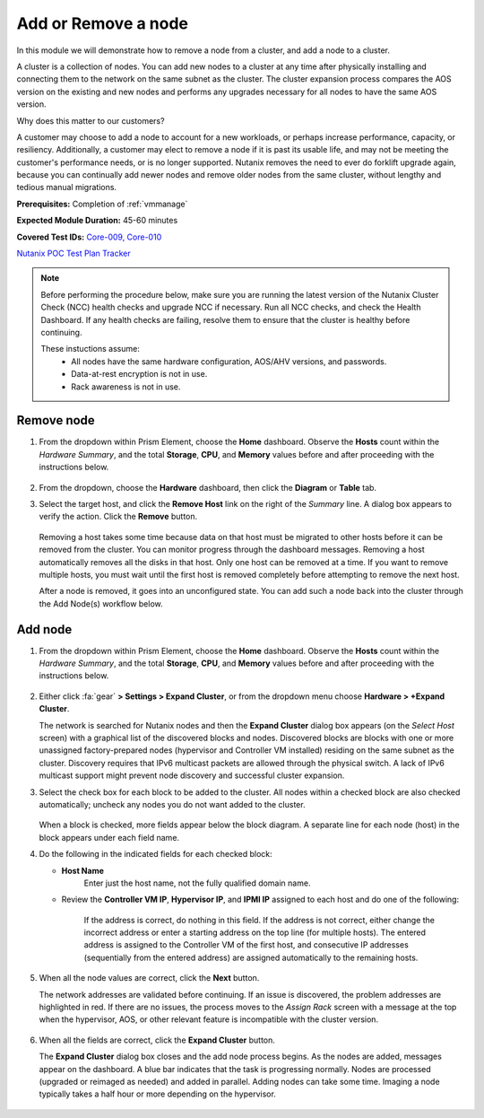 .. _node_addremove:

--------------------
Add or Remove a node
--------------------

In this module we will demonstrate how to remove a node from a cluster, and add a node to a cluster.

A cluster is a collection of nodes. You can add new nodes to a cluster at any time after physically installing and connecting them to the network on the same subnet as the cluster. The cluster expansion process compares the AOS version on the existing and new nodes and performs any upgrades necessary for all nodes to have the same AOS version.

Why does this matter to our customers?

A customer may choose to add a node to account for a new workloads, or perhaps increase performance, capacity, or resiliency. Additionally, a customer may elect to remove a node if it is past its usable life, and may not be meeting the customer's performance needs, or is no longer supported. Nutanix removes the need to ever do forklift upgrade again, because you can continually add newer nodes and remove older nodes from the same cluster, without lengthy and tedious manual migrations.

**Prerequisites:** Completion of :ref:`vmmanage`

**Expected Module Duration:** 45-60 minutes

**Covered Test IDs:** `Core-009, Core-010 <https://confluence.eng.nutanix.com:8443/display/SEW/Official+Nutanix+POC+Guide+-+INTERNAL>`_

`Nutanix POC Test Plan Tracker <https://docs.google.com/spreadsheets/d/15r8Q1kCIJY4ErwL1CaHHwv4Q7gmCbLOz5IaR51t9se0/edit#gid=398743295>`_

.. note::

   Before performing the procedure below, make sure you are running the latest version of the Nutanix Cluster Check (NCC) health checks and upgrade NCC if necessary.  Run all NCC checks, and check the Health Dashboard. If any health checks are failing, resolve them to ensure that the cluster is healthy before continuing.

   These instuctions assume:
      - All nodes have the same hardware configuration, AOS/AHV versions, and passwords.
      - Data-at-rest encryption is not in use.
      - Rack awareness is not in use.

Remove node
+++++++++++

#. From the dropdown within Prism Element, choose the **Home** dashboard. Observe the **Hosts** count within the *Hardware Summary*, and the total **Storage**, **CPU**, and **Memory** values before and after proceeding with the instructions below.

   .. figure:: images/7.png
      :align: center

#. From the dropdown, choose the **Hardware** dashboard, then click the **Diagram** or **Table** tab.

#. Select the target host, and click the **Remove Host** link on the right of the *Summary* line. A dialog box appears to verify the action. Click the **Remove** button.

   .. figure:: images/6.png
      :align: center

   Removing a host takes some time because data on that host must be migrated to other hosts before it can be removed from the cluster. You can monitor progress through the dashboard messages. Removing a host automatically removes all the disks in that host. Only one host can be removed at a time. If you want to remove multiple hosts, you must wait until the first host is removed completely before attempting to remove the next host.

   After a node is removed, it goes into an unconfigured state. You can add such a node back into the cluster through the Add Node(s) workflow below.

Add node
++++++++

#. From the dropdown within Prism Element, choose the **Home** dashboard. Observe the **Hosts** count within the *Hardware Summary*, and the total **Storage**, **CPU**, and **Memory** values before and after proceeding with the instructions below.

   .. figure:: images/8.png
      :align: center

#. Either click :fa:`gear` **> Settings > Expand Cluster**, or from the dropdown menu choose **Hardware > +Expand Cluster**.

   The network is searched for Nutanix nodes and then the **Expand Cluster** dialog box appears (on the *Select Host* screen) with a graphical list of the discovered blocks and nodes. Discovered blocks are blocks with one or more unassigned factory-prepared nodes (hypervisor and Controller VM installed) residing on the same subnet as the cluster. Discovery requires that IPv6 multicast packets are allowed through the physical switch. A lack of IPv6 multicast support might prevent node discovery and successful cluster expansion.

#. Select the check box for each block to be added to the cluster. All nodes within a checked block are also checked automatically; uncheck any nodes you do not want added to the cluster.

   .. figure:: images/1.png
      :align: center

   When a block is checked, more fields appear below the block diagram. A separate line for each node (host) in the block appears under each field name.

#. Do the following in the indicated fields for each checked block:

   - **Host Name**
      Enter just the host name, not the fully qualified domain name.

   - Review the **Controller VM IP**, **Hypervisor IP**, and **IPMI IP** assigned to each host and do one of the following:

      If the address is correct, do nothing in this field.
      If the address is not correct, either change the incorrect address or enter a starting address on the top line (for multiple hosts). The entered address is assigned to the Controller VM of the first host, and consecutive IP addresses (sequentially from the entered address) are assigned automatically to the remaining hosts.

         .. figure:: images/2.png
            :align: center

#. When all the node values are correct, click the **Next** button.

   The network addresses are validated before continuing. If an issue is discovered, the problem addresses are highlighted in red. If there are no issues, the process moves to the *Assign Rack* screen with a message at the top when the hypervisor, AOS, or other relevant feature is incompatible with the cluster version.

      .. figure:: images/3.png
         :align: left
         Example if Hypervisor does need to be upgraded

      .. figure:: images/3a.png
         :align: right
         Example if Hypervisor does NOT need to be upgraded

#. When all the fields are correct, click the **Expand Cluster** button.

   The **Expand Cluster** dialog box closes and the add node process begins. As the nodes are added, messages appear on the dashboard. A blue bar indicates that the task is progressing normally. Nodes are processed (upgraded or reimaged as needed) and added in parallel. Adding nodes can take some time. Imaging a node typically takes a half hour or more depending on the hypervisor.

      .. figure:: images/4.png
         :align: left

      .. figure:: images/5.png
         :align: right
